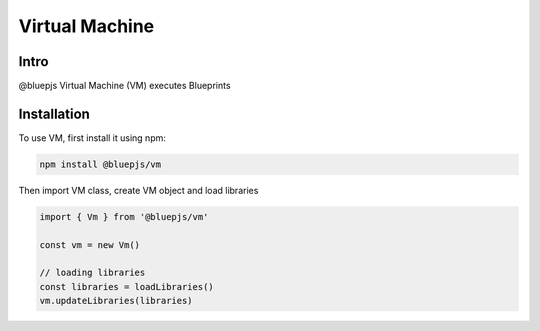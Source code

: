 Virtual Machine
===============

.. _intro:

Intro
-----

@bluepjs Virtual Machine (VM) executes Blueprints

.. _installation:

Installation
------------

To use VM, first install it using npm:

.. code-block:: console

   npm install @bluepjs/vm


Then import VM class, create VM object and load libraries

.. code-block:: javascript

   import { Vm } from '@bluepjs/vm'

   const vm = new Vm()

   // loading libraries
   const libraries = loadLibraries()
   vm.updateLibraries(libraries)
